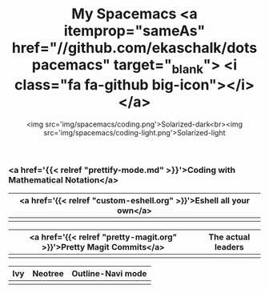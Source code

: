 #+TITLE: My Spacemacs <a itemprop="sameAs" href="//github.com/ekaschalk/dotspacemacs" target="_blank"> <i class="fa fa-github big-icon"></i></a>
#+SUBTITLE: <img src='img/spacemacs/coding.png'>Solarized-dark<br><img src='img/spacemacs/coding-light.png'>Solarized-light
#+DRAFT: false
#+WEIGHT: 50
#+WIDGET: custom

*** <a href='{{< relref "prettify-mode.md" >}}'>Coding with Mathematical Notation</a>

[[file:img/spacemacs/python-code.png]]
[[file:img/spacemacs/hy-code.png]]

| <a href='{{< relref "custom-eshell.org" >}}'>Eshell all your own</a> |
|---------------------------------------------------------------------|
| [[file:img/esh-ex.png]]                                                 |

| <a href='{{< relref "pretty-magit.org" >}}'>Pretty Magit Commits</a> | The actual leaders               |
|---------------------------------------------------------------------+----------------------------------|
| [[file:img/spacemacs/magit-symbols.png]]                                | [[file:img/spacemacs/magit-raw.png]] |

| Ivy                        | Neotree                        | Outline-Navi mode         |
|----------------------------+--------------------------------+-----------------------------|
| [[file:img/spacemacs/ivy.png]] | [[file:img/spacemacs/neotree.png]] | [[file:img/spacemacs/navi.png]] |
